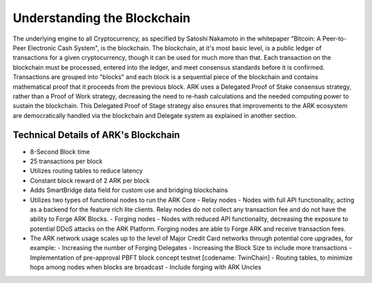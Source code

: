 Understanding the Blockchain
==============================================================================

The underlying engine to all Cryptocurrency, as specified by Satoshi Nakamoto in the whitepaper "Bitcoin: A Peer-to-Peer Electronic Cash System", is the blockchain. The blockchain, at it's most basic level, is a public ledger of transactions for a given cryptocurrency, though it can be used for much more than that. Each transaction on the blockchain must be processed, entered into the ledger, and meet consensus standards before it is confirmed. Transactions are grouped into "blocks" and each block is a sequential piece of the blockchain and contains mathematical proof that it proceeds from the previous block. ARK uses a Delegated Proof of Stake consensus strategy, rather than a Proof of Work strategy, decreasing the need to re-hash calculations and the needed computing power to sustain the blockchain. This Delegated Proof of Stage strategy also ensures that improvements to the ARK ecosystem are democratically handled via the blockchain and Delegate system as explained in another section.

Technical Details of ARK's Blockchain
------------------------------------------------------------------------------

- 8-Second Block time
- 25 transactions per block
- Utilizes routing tables to reduce latency
- Constant block reward of 2 ARK per block
- Adds SmartBridge data field for custom use and bridging blockchains
- Utilizes two types of functional nodes to run the ARK Core
  - Relay nodes - Nodes with full API functionality, acting as a backend for the feature rich lite clients. Relay nodes do not collect any transaction fee and do not​ ​have​ ​the​ ​ability​ ​to​ ​Forge​ ​ARK​ ​Blocks.
  - Forging nodes - Nodes with reduced API functionality, decreasing the exposure to potential DDoS attacks on the ARK Platform. Forging nodes are able​ ​to​ ​Forge​ ​ARK​ ​and​ ​receive​ ​transaction​ ​fees.
- The ARK network usage scales up to the level of Major Credit Card networks through potential​ ​core​ ​upgrades,​ ​for​ ​example:
  - Increasing​ ​the​ ​number​ ​of​ ​Forging​ ​Delegates
  - Increasing​ ​the​ ​Block​ ​Size​ ​to​ ​include​ ​more​ ​transactions
  - Implementation of pre-approval PBFT block concept testnet [codename: TwinChain]  
  - Routing​ ​tables,​ ​to​ ​minimize​ ​hops​ ​among​ ​nodes​ ​when​ ​blocks​ ​are​ ​broadcast
  - Include​ ​forging​ ​with​ ​ARK​ ​Uncles